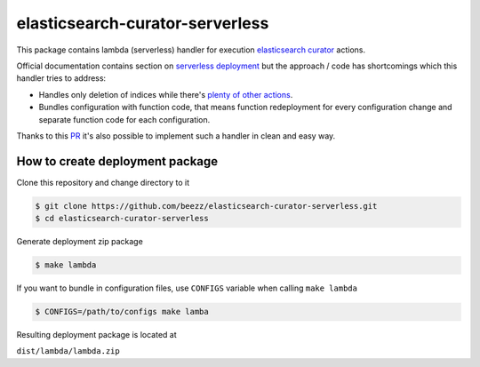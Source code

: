 
================================
elasticsearch-curator-serverless
================================

This package contains lambda (serverless) handler for execution `elasticsearch curator <https://github.com/elastic/curator>`_ actions.

Official documentation contains section on `serverless deployment <https://www.elastic.co/blog/serverless-elasticsearch-curator-on-aws-lambda>`_ but the
approach / code has shortcomings which this handler tries to address:

* Handles only deletion of indices while there's `plenty of other actions <https://www.elastic.co/guide/en/elasticsearch/client/curator/current/actions.html>`_.

* Bundles configuration with function code, that means function redeployment
  for every configuration change and separate function code for each
  configuration.


Thanks to this `PR <https://github.com/elastic/curator/pull/1035>`_ it's also possible to implement such a handler in clean and easy way.


How to create deployment package
================================


Clone this repository and change directory to it

.. code-block:: bash

   $ git clone https://github.com/beezz/elasticsearch-curator-serverless.git
   $ cd elasticsearch-curator-serverless

Generate deployment zip package


.. code-block:: bah

   $ make lambda

If you want to bundle in configuration files, use ``CONFIGS`` variable when
calling ``make lambda``

.. code-block:: bash

   $ CONFIGS=/path/to/configs make lamba

Resulting deployment package is located at

``dist/lambda/lambda.zip``
